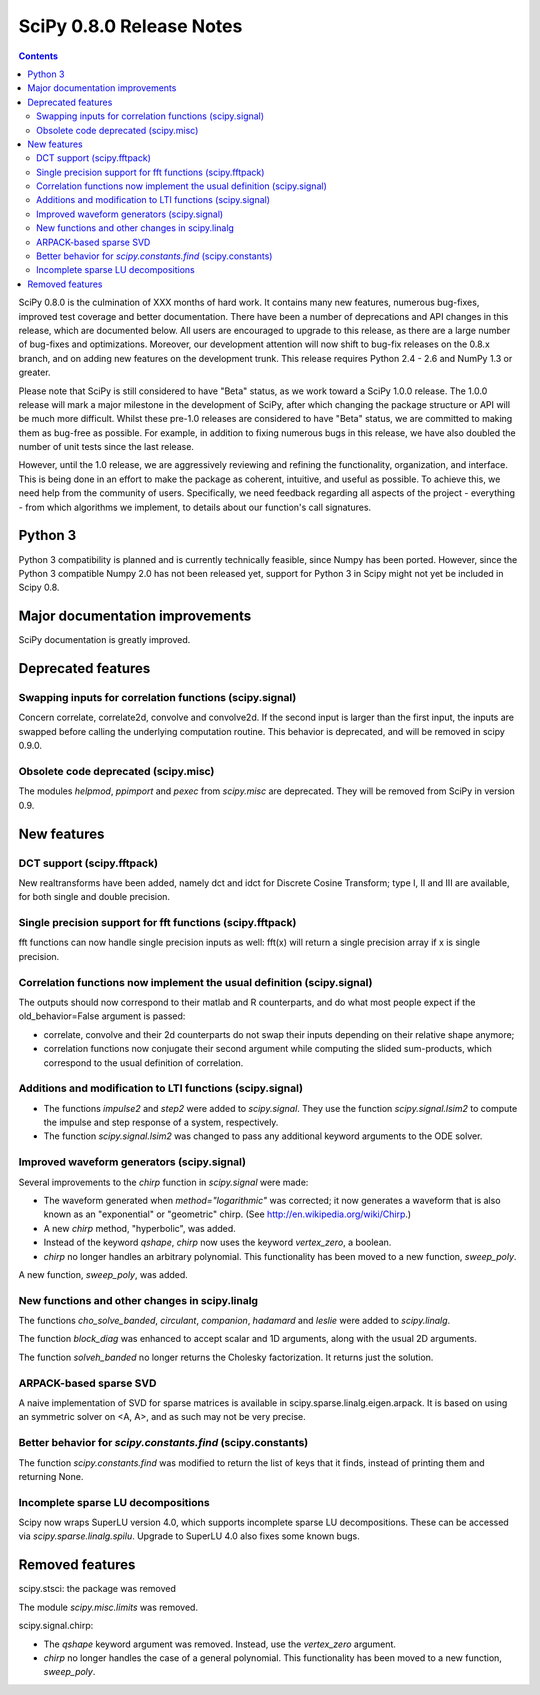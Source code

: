 =========================
SciPy 0.8.0 Release Notes
=========================

.. contents::

SciPy 0.8.0 is the culmination of XXX months of hard work. It contains
many new features, numerous bug-fixes, improved test coverage and
better documentation.  There have been a number of deprecations and
API changes in this release, which are documented below.  All users
are encouraged to upgrade to this release, as there are a large number
of bug-fixes and optimizations.  Moreover, our development attention
will now shift to bug-fix releases on the 0.8.x branch, and on adding
new features on the development trunk.  This release requires Python
2.4 - 2.6 and NumPy 1.3 or greater.

Please note that SciPy is still considered to have "Beta" status, as
we work toward a SciPy 1.0.0 release.  The 1.0.0 release will mark a
major milestone in the development of SciPy, after which changing the
package structure or API will be much more difficult.  Whilst these
pre-1.0 releases are considered to have "Beta" status, we are
committed to making them as bug-free as possible.  For example, in
addition to fixing numerous bugs in this release, we have also doubled
the number of unit tests since the last release.

However, until the 1.0 release, we are aggressively reviewing and
refining the functionality, organization, and interface. This is being
done in an effort to make the package as coherent, intuitive, and
useful as possible.  To achieve this, we need help from the community
of users.  Specifically, we need feedback regarding all aspects of the
project - everything - from which algorithms we implement, to details
about our function's call signatures.

Python 3
========

Python 3 compatibility is planned and is currently technically
feasible, since Numpy has been ported. However, since the Python 3
compatible Numpy 2.0 has not been released yet, support for Python 3
in Scipy might not yet be included in Scipy 0.8.

Major documentation improvements
================================

SciPy documentation is greatly improved.

Deprecated features
===================

Swapping inputs for correlation functions (scipy.signal)
--------------------------------------------------------

Concern correlate, correlate2d, convolve and convolve2d. If the second input is
larger than the first input, the inputs are swapped before calling the
underlying computation routine. This behavior is deprecated, and will be
removed in scipy 0.9.0.

Obsolete code deprecated (scipy.misc)
-------------------------------------

The modules `helpmod`, `ppimport` and `pexec` from `scipy.misc` are deprecated.
They will be removed from SciPy in version 0.9.

New features
============

DCT support (scipy.fftpack)
---------------------------

New realtransforms have been added, namely dct and idct for Discrete Cosine
Transform; type I, II and III are available, for both single and double
precision.

Single precision support for fft functions (scipy.fftpack)
----------------------------------------------------------

fft functions can now handle single precision inputs as well: fft(x) will
return a single precision array if x is single precision.

Correlation functions now implement the usual definition (scipy.signal)
-----------------------------------------------------------------------

The outputs should now correspond to their matlab and R counterparts, and do
what most people expect if the old_behavior=False argument is passed:

* correlate, convolve and their 2d counterparts do not swap their inputs
  depending on their relative shape anymore;
* correlation functions now conjugate their second argument while computing
  the slided sum-products, which correspond to the usual definition of
  correlation.

Additions and modification to LTI functions (scipy.signal)
----------------------------------------------------------
* The functions `impulse2` and `step2` were added to `scipy.signal`.
  They use the function `scipy.signal.lsim2` to compute the impulse and
  step response of a system, respectively.
* The function `scipy.signal.lsim2` was changed to pass any additional
  keyword arguments to the ODE solver.

Improved waveform generators (scipy.signal)
-------------------------------------------
Several improvements to the `chirp` function in `scipy.signal` were made:

* The waveform generated when `method="logarithmic"` was corrected; it
  now generates a waveform that is also known as an "exponential" or
  "geometric" chirp. (See http://en.wikipedia.org/wiki/Chirp.)
* A new `chirp` method, "hyperbolic", was added.
* Instead of the keyword `qshape`, `chirp` now uses the keyword
  `vertex_zero`, a boolean.
* `chirp` no longer handles an arbitrary polynomial.  This functionality
  has been moved to a new function, `sweep_poly`.

A new function, `sweep_poly`, was added.

New functions and other changes in scipy.linalg
-----------------------------------------------
The functions `cho_solve_banded`, `circulant`, `companion`, `hadamard` and
`leslie` were added to `scipy.linalg`.

The function `block_diag` was enhanced to accept scalar and 1D arguments,
along with the usual 2D arguments.

The function `solveh_banded` no longer returns the Cholesky factorization.  It
returns just the solution.

ARPACK-based sparse SVD
-----------------------

A naive implementation of SVD for sparse matrices is available in
scipy.sparse.linalg.eigen.arpack. It is based on using an symmetric solver on
<A, A>, and as such may not be very precise.

Better behavior for `scipy.constants.find` (scipy.constants)
------------------------------------------------------------
The function `scipy.constants.find` was modified to return the list of keys
that it finds, instead of printing them and returning None.

Incomplete sparse LU decompositions
-----------------------------------

Scipy now wraps SuperLU version 4.0, which supports incomplete sparse LU
decompositions. These can be accessed via `scipy.sparse.linalg.spilu`.
Upgrade to SuperLU 4.0 also fixes some known bugs.


Removed features
================

scipy.stsci: the package was removed

The module `scipy.misc.limits` was removed.

scipy.signal.chirp:

* The `qshape` keyword argument was removed.  Instead, use the `vertex_zero`
  argument.
* `chirp` no longer handles the case of a general polynomial.  This
  functionality has been moved to a new function, `sweep_poly`.
